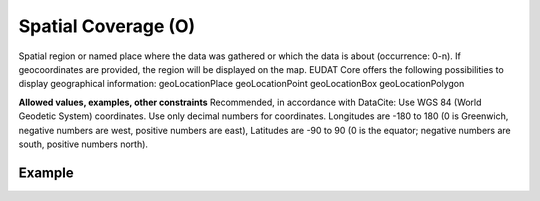 .. _d:spatialcoverage:

Spatial Coverage (O)
--------------------
Spatial region or named place where the data was gathered or which the data is about (occurrence: 0-n). If geocoordinates are provided, the region will be displayed on the map.
EUDAT Core offers the following possibilities to display geographical information:
geoLocationPlace
geoLocationPoint
geoLocationBox
geoLocationPolygon

**Allowed values, examples, other constraints**
Recommended, in accordance with DataCite: Use WGS 84 (World Geodetic System) coordinates. Use only decimal numbers for coordinates. Longitudes are -180 to 180 (0 is Greenwich, negative numbers are west, positive numbers are east), Latitudes are -90 to 90 (0 is the equator; negative numbers are south, positive numbers north).


Example
~~~~~~~
.. code-block:: xml
   :linenos:

   <spatialCoverages>
      <spatialCoverage>
          <geoLocationPlace>Atlantic Ocean</geoLocationPlace>
          <geoLocationPoint>
              <pointLongitude>-67.302</pointLongitude>
              <pointLatitude>31.233</pointLatitude>
          </geoLocationPoint>
          <geoLocationBox>
              <westBoundLongitude>-71.032</westBoundLongitude>
              <eastBoundLongitude>-68.211</eastBoundLongitude>
              <southBoundLatitude>41.090</southBoundLatitude>
              <northBoundLatitude>42.893</northBoundLatitude>
          </geoLocationBox>
      </spatialCoverage>
      <spatialCoverage>
          <geoLocationPolygon>
              <polygonPoint>
                  <pointLatitude>41.991</pointLatitude>
                  <pointLongitude>-71.032</pointLongitude>
              </polygonPoint>
              <polygonPoint>
                  <pointLatitude>42.893</pointLatitude>
                  <pointLongitude>-69.622</pointLongitude>
              </polygonPoint>
              <polygonPoint>
                  <pointLatitude>41.991</pointLatitude>
                  <pointLongitude>-68.211</pointLongitude>
              </polygonPoint>
              <polygonPoint>
                  <pointLatitude>41.090</pointLatitude>
                  <pointLongitude>-69.622</pointLongitude>
              </polygonPoint>
              <polygonPoint>
                  <pointLatitude>41.991</pointLatitude>
                  <pointLongitude>-71.032</pointLongitude>
              </polygonPoint>
          </geoLocationPolygon>
      </spatialCoverage>
   </spatialCoverages>
